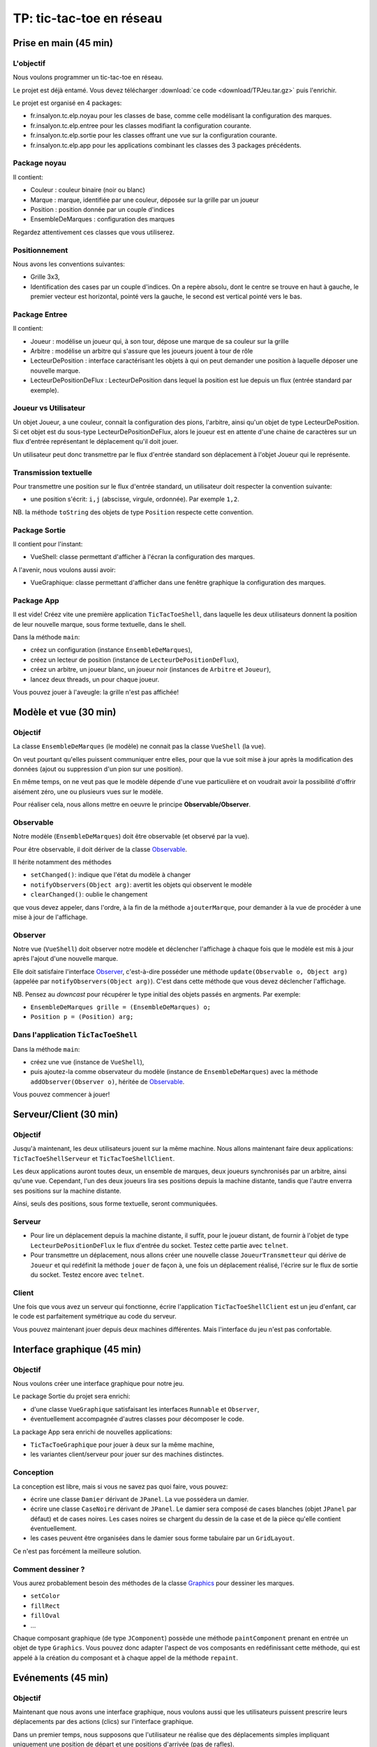 ===========================================
TP: tic-tac-toe en réseau
===========================================

Prise en main (45 min)
=========================

L'objectif
-------------------------

Nous voulons programmer un tic-tac-toe en réseau. 

Le projet est déjà entamé. Vous devez télécharger :download:`ce code <download/TPJeu.tar.gz>`
puis l'enrichir. 

Le projet est organisé en 4 packages: 

- fr.insalyon.tc.elp.noyau pour les classes de base, comme celle modélisant la configuration des marques. 
- fr.insalyon.tc.elp.entree pour les classes modifiant la configuration courante.
- fr.insalyon.tc.elp.sortie pour les classes offrant une vue sur la configuration courante.
- fr.insalyon.tc.elp.app pour les applications combinant les classes des 3 packages précédents.
 
Package noyau
--------------------------

Il contient: 

- Couleur : couleur binaire (noir ou blanc)
- Marque : marque, identifiée par une couleur, déposée sur la grille par un joueur 
- Position : position donnée par un couple d'indices
- EnsembleDeMarques : configuration des marques 

Regardez attentivement ces classes que vous utiliserez. 

Positionnement
-------------------------

Nous avons les conventions suivantes: 

- Grille 3x3, 
- Identification des cases par un couple d'indices. On a repère absolu, 
  dont le centre se trouve en haut à gauche, le premier vecteur est horizontal, 
  pointé vers la gauche, le second est vertical pointé vers le bas. 


Package Entree
---------------------------

Il contient:

- Joueur : modélise un joueur qui, à son tour, dépose une marque de sa couleur sur la grille
- Arbitre : modélise un arbitre qui s'assure que les joueurs jouent à tour de rôle
- LecteurDePosition : interface caractérisant les objets à qui on peut demander une position à laquelle déposer une nouvelle marque. 
- LecteurDePositionDeFlux : LecteurDePosition dans lequel la position est lue depuis un flux (entrée standard par exemple). 

 
Joueur vs Utilisateur
--------------------------

Un objet Joueur, a une couleur, connait la configuration des pions, l'arbitre, ainsi qu'un objet 
de type LecteurDePosition. Si cet objet est du sous-type LecteurDePositionDeFlux, 
alors le joueur est en attente d'une chaine de caractères sur un flux d'entrée représentant le 
déplacement qu'il doit jouer. 

Un utilisateur peut donc transmettre par le flux d'entrée standard son déplacement à 
l'objet Joueur qui le représente.   

Transmission textuelle
---------------------------

Pour transmettre une position sur le flux d'entrée standard, un utilisateur doit respecter 
la convention suivante: 

- une position s'écrit: ``i,j`` (abscisse, virgule, ordonnée). Par exemple ``1,2``. 

NB. la méthode ``toString`` des objets de type ``Position`` respecte cette convention. 

Package Sortie
---------------------------

Il contient pour l'instant: 

- VueShell: classe permettant d'afficher à l'écran la configuration des marques.

A l'avenir, nous voulons aussi avoir: 

- VueGraphique: classe permettant d'afficher dans une fenêtre graphique la configuration des marques. 

Package App
---------------------------

Il est vide! Créez vite une première application ``TicTacToeShell``, dans laquelle
les deux utilisateurs donnent la position de leur nouvelle marque, sous forme textuelle, 
dans le shell.  

Dans la méthode ``main``: 

- créez un configuration (instance ``EnsembleDeMarques``), 
- créez un lecteur de position (instance de ``LecteurDePositionDeFlux``), 
- créez un arbitre, un joueur blanc, un joueur noir (instances de ``Arbitre`` et ``Joueur``),
- lancez deux threads, un pour chaque joueur.   

Vous pouvez jouer à l'aveugle: la grille n'est pas affichée! 


Modèle et vue (30 min)
=========================

Objectif
-------------------------

La classe ``EnsembleDeMarques`` (le modèle) ne connait pas la classe ``VueShell`` (la vue). 

On veut pourtant qu'elles puissent communiquer entre elles, pour 
que la vue soit mise à jour après la modification des données
(ajout ou suppression d'un pion sur une position). 

En même temps, on ne veut pas que le modèle dépende d'une vue particulière et on
voudrait avoir la possibilité d'offrir aisément zéro, une ou plusieurs vues sur 
le modèle.  

Pour réaliser cela, nous allons mettre en oeuvre le principe **Observable/Observer**. 

Observable
--------------------------

Notre modèle (``EnsembleDeMarques``) doit être observable (et observé par la vue). 

Pour être observable, il doit dériver de la classe 
`Observable <http://docs.oracle.com/javase/7/docs/api/java/util/Observable.html>`_. 

Il hérite notamment des méthodes 

- ``setChanged()``: indique que l'état du modèle à changer
- ``notifyObservers(Object arg)``: avertit les objets qui observent le modèle 
- ``clearChanged()``: oublie le changement

que vous devez appeler, dans l'ordre, à la fin de la méthode ``ajouterMarque``,
pour demander à la vue de procéder à une mise à jour de l'affichage.    

Observer
--------------------------

Notre vue (``VueShell``) doit observer notre modèle et déclencher l'affichage à 
chaque fois que le modèle est mis à jour après l'ajout d'une nouvelle marque. 

Elle doit satisfaire l'interface `Observer <http://docs.oracle.com/javase/7/docs/api/java/util/Observer.html>`_,
c'est-à-dire posséder une méthode ``update(Observable o, Object arg)`` (appelée par ``notifyObservers(Object arg)``). 
C'est dans cette méthode que vous devez déclencher l'affichage.  

NB. Pensez au *downcast* pour récupérer le type initial des objets passés en argments. Par exemple: 

- ``EnsembleDeMarques grille = (EnsembleDeMarques) o;`` 
- ``Position p = (Position) arg;``  

Dans l'application ``TicTacToeShell``
------------------------------------------

Dans la méthode ``main``: 

- créez une vue (instance de ``VueShell``), 
- puis ajoutez-la comme observateur du modèle (instance de ``EnsembleDeMarques``) 
  avec la méthode ``addObserver(Observer o)``, héritée de `Observable`_. 

Vous pouvez commencer à jouer!


Serveur/Client (30 min)
=========================

Objectif
-------------------------

Jusqu'à maintenant, les deux utilisateurs jouent sur la même machine. 
Nous allons maintenant faire deux applications: ``TicTacToeShellServeur``
et ``TicTacToeShellClient``.  

Les deux applications auront toutes deux, un ensemble de marques, deux 
joueurs synchronisés par un arbitre, ainsi qu'une vue. Cependant, 
l'un des deux joueurs lira ses positions depuis la machine distante, 
tandis que l'autre enverra ses positions sur la machine distante. 

Ainsi, seuls des positions, sous forme textuelle, seront communiquées.  

Serveur
-------------------------

- Pour lire un déplacement depuis la machine distante, il suffit, pour 
  le joueur distant, de fournir à l'objet de type ``LecteurDePositionDeFlux`` 
  le flux d'entrée du socket. Testez cette partie avec ``telnet``.

- Pour transmettre un déplacement, nous allons créer une nouvelle classe 
  ``JoueurTransmetteur`` qui dérive de ``Joueur`` et qui redéfinit la 
  méthode ``jouer`` de façon à, une fois un déplacement réalisé, 
  l'écrire sur le flux de sortie du socket. Testez encore avec ``telnet``. 
  

Client
-------------------------

Une fois que vous avez un serveur qui fonctionne, écrire 
l'application ``TicTacToeShellClient`` est un jeu d'enfant, 
car le code est parfaitement symétrique au code du serveur. 

Vous pouvez maintenant jouer depuis deux machines différentes. 
Mais l'interface du jeu n'est pas confortable.   


Interface graphique (45 min)
=============================

Objectif
---------------------------

Nous voulons créer une interface graphique pour notre jeu. 

Le package Sortie du projet sera enrichi:  

- d'une classe ``VueGraphique`` satisfaisant les interfaces ``Runnable`` et ``Observer``, 
- éventuellement accompagnée d'autres classes pour décomposer le code. 

La package App sera enrichi de nouvelles applications:
 
- ``TicTacToeGraphique`` pour jouer à deux sur la même machine,  
- les variantes client/serveur pour jouer sur des machines distinctes. 

Conception
---------------------------

La conception est libre, mais si vous ne savez pas quoi faire, vous pouvez: 
 
- écrire une classe ``Damier`` dérivant de ``JPanel``. La vue possédera un damier. 
- écrire une classe ``CaseNoire`` dérivant de ``JPanel``. Le damier sera composé
  de cases blanches (objet ``JPanel`` par défaut) et de cases noires. Les cases 
  noires se chargent du dessin de la case et de la pièce qu'elle contient éventuellement. 
- les cases peuvent être organisées dans le damier sous forme tabulaire par un ``GridLayout``. 

Ce n'est pas forcément la meilleure solution.  

Comment dessiner ?
---------------------------

Vous aurez probablement besoin des méthodes de la classe 
`Graphics <http://docs.oracle.com/javase/7/docs/api/java/awt/Graphics.html>`_
pour dessiner les marques. 

- ``setColor``
- ``fillRect``
- ``fillOval`` 
- ...

Chaque composant graphique (de type ``JComponent``) possède
une méthode ``paintComponent`` prenant en entrée un objet de type ``Graphics``. 
Vous pouvez donc adapter l'aspect de vos composants en redéfinissant cette méthode,  
qui est appelé à la création du composant et à chaque appel de la méthode ``repaint``. 


Evénements (45 min)
===========================

Objectif
---------------------------

Maintenant que nous avons une interface graphique, nous voulons
aussi que les utilisateurs puissent prescrire leurs déplacements 
par des actions (clics) sur l'interface graphique.  

Dans un premier temps, nous supposons que l'utilisateur ne réalise
que des déplacements simples impliquant uniquement une position de 
départ et une positions d'arrivée (pas de rafles). 


Conception
---------------------------

1. Vous devez écrire un *listener*, par exemple ``CaseNoireListener``. 
   Une instance de cette classe devrait transmettre la position de 
   la case cliquée par l'utilisateur à la vue.   

2. Puis écrire une classe ``LecteurDePositionDeVue`` qui satisfait
   l'interface ``LecteurDePosition``. La vue devrait connaitre le 
   lecteur afin de lui transmettre les positions du déplacement.  

Pour aller plus loin
----------------------------

Pour que l'utilisateur puisse réaliser n'importe quel déplacement, 
deux stratégies sont possibles: 

- Un signal est utilisé par les utilisateurs pour indiquer la fin
  du déplacement (clic sur un bouton réservé à cet effet par exemple). 

- Le déplacement est considéré comme terminé dès qu'il est valide 
  (avec prise obligatoire et prise du plus grand nombre de pièces obligatoire
  selon les `règles du jeu`_). 

Fin
===========================

Rendu
---------------------------

- Une archive ``tar.gz`` contenant le projet Maven et portant le nom 
  des deux auteurs dans l'ordre alphabétique
  sous la forme suivante: ``Nom1-Nom2.tar.gz``. 

- A charger sur Moodle avant la date limite indiquée sur la plateforme. 

- Le projet ne doit comporter que les fichiers sources et 
  doit pouvoir être compilé sans erreur.  


Evolutions possibles
----------------------------

